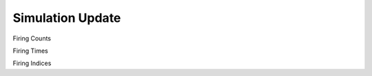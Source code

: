 =================
Simulation Update
=================

Firing Counts

Firing Times

Firing Indices


